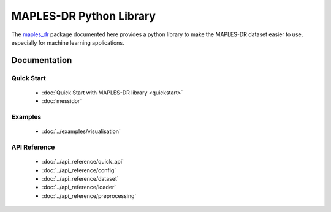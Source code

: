 ************************
MAPLES-DR Python Library
************************

The `maples_dr <https://github.com/LIV4D/MAPLES-DR/>`_ package documented here provides a python library to make the MAPLES-DR dataset easier to use, especially for machine learning applications.


Documentation
=============


Quick Start
***********

 - :doc:`Quick Start with MAPLES-DR library <quickstart>`
 - :doc:`messidor`


Examples
********
 - :doc:`../examples/visualisation`


API Reference
*************

 - :doc:`../api_reference/quick_api`
 - :doc:`../api_reference/config`
 - :doc:`../api_reference/dataset`
 - :doc:`../api_reference/loader`
 - :doc:`../api_reference/preprocessing`

